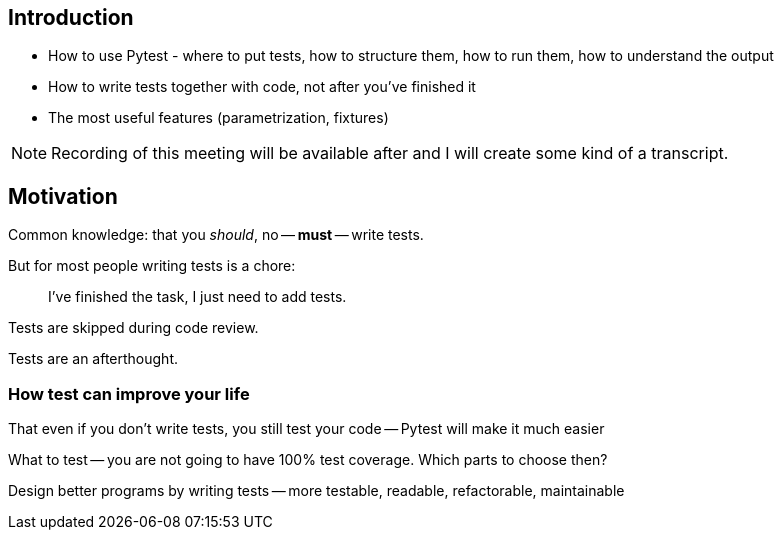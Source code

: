 == Introduction

- How to use Pytest - where to put tests, how to structure them, how to run
them, how to understand the output

- How to write tests together with code, not after you've finished it

- The most useful features (parametrization, fixtures)

NOTE: Recording  of this meeting will be available after and I will create some kind
of a transcript.

== Motivation

Common knowledge: that you _should_, no -- *must* -- write tests.

But for most people writing tests is a chore:

> I've finished the task, I just need to add tests.

Tests are skipped during code review.

Tests are an afterthought.


=== How test can improve your life

That even if you don't write tests, you still test your code -- Pytest will make
it much easier

What to test -- you are not going to have 100% test coverage. Which parts to
choose then?

Design better programs by writing tests -- more testable, readable,
refactorable, maintainable

